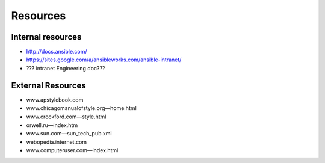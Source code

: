Resources
````````````````
Internal resources
-------------------------
- http://docs.ansible.com/
- https://sites.google.com/a/ansibleworks.com/ansible-intranet/
- ??? intranet Engineering doc???


External Resources
-------------------------
- www.apstylebook.com
- www.chicagomanualofstyle.org—home.html
- www.crockford.com—style.html
- orwell.ru—index.htm
- www.sun.com—sun_tech_pub.xml
- webopedia.internet.com
- www.computeruser.com—index.html
